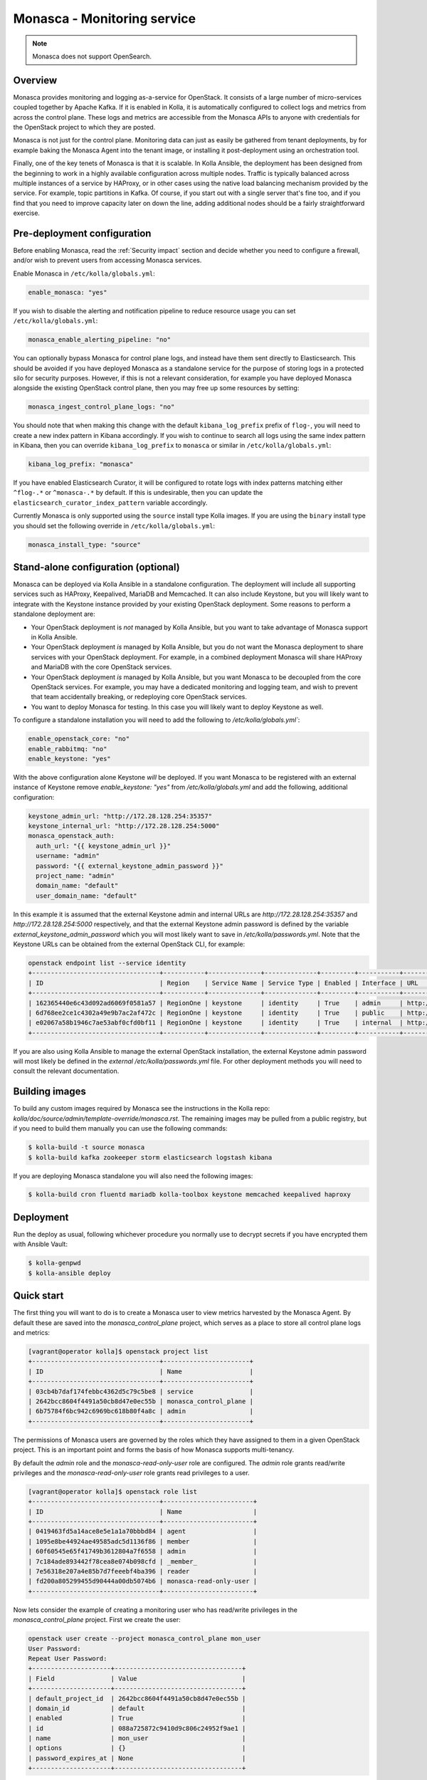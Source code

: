 .. _monasca-guide:

============================
Monasca - Monitoring service
============================

.. note::

   Monasca does not support OpenSearch.

Overview
~~~~~~~~

Monasca provides monitoring and logging as-a-service for OpenStack. It
consists of a large number of micro-services coupled together by Apache
Kafka. If it is enabled in Kolla, it is automatically configured to collect
logs and metrics from across the control plane. These logs and metrics
are accessible from the Monasca APIs to anyone with credentials for
the OpenStack project to which they are posted.

Monasca is not just for the control plane. Monitoring data can just as
easily be gathered from tenant deployments, by for example baking the
Monasca Agent into the tenant image, or installing it post-deployment
using an orchestration tool.

Finally, one of the key tenets of Monasca is that it is scalable. In Kolla
Ansible, the deployment has been designed from the beginning to work in a
highly available configuration across multiple nodes. Traffic is typically
balanced across multiple instances of a service by HAProxy, or in other
cases using the native load balancing mechanism provided by the service.
For example, topic partitions in Kafka. Of course, if you start out with
a single server that's fine too, and if you find that you need to improve
capacity later on down the line, adding additional nodes should be a
fairly straightforward exercise.

Pre-deployment configuration
~~~~~~~~~~~~~~~~~~~~~~~~~~~~

Before enabling Monasca, read the :ref:`Security impact` section and
decide whether you need to configure a firewall, and/or wish to prevent
users from accessing Monasca services.

Enable Monasca in ``/etc/kolla/globals.yml``:

.. code-block:: yaml

   enable_monasca: "yes"

If you wish to disable the alerting and notification pipeline to reduce
resource usage you can set ``/etc/kolla/globals.yml``:

.. code-block:: yaml

   monasca_enable_alerting_pipeline: "no"

You can optionally bypass Monasca for control plane logs, and instead have
them sent directly to Elasticsearch. This should be avoided if you have
deployed Monasca as a standalone service for the purpose of storing
logs in a protected silo for security purposes. However, if this is not
a relevant consideration, for example you have deployed Monasca alongside the
existing OpenStack control plane, then you may free up some resources by
setting:

.. code-block:: yaml

   monasca_ingest_control_plane_logs: "no"

You should note that when making this change with the default
``kibana_log_prefix`` prefix of ``flog-``, you will need to create a new
index pattern in Kibana accordingly. If you wish to continue to search all
logs using the same index pattern in Kibana, then you can override
``kibana_log_prefix`` to ``monasca`` or similar in ``/etc/kolla/globals.yml``:

.. code-block:: yaml

   kibana_log_prefix: "monasca"

If you have enabled Elasticsearch Curator, it will be configured to rotate
logs with index patterns matching either ``^flog-.*`` or ``^monasca-.*`` by
default. If this is undesirable, then you can update the
``elasticsearch_curator_index_pattern`` variable accordingly.

Currently Monasca is only supported using the ``source`` install type Kolla
images. If you are using the ``binary`` install type you should set the
following override in ``/etc/kolla/globals.yml``:

.. code-block:: yaml

   monasca_install_type: "source"

Stand-alone configuration (optional)
~~~~~~~~~~~~~~~~~~~~~~~~~~~~~~~~~~~~

Monasca can be deployed via Kolla Ansible in a standalone configuration. The
deployment will include all supporting services such as HAProxy, Keepalived,
MariaDB and Memcached. It can also include Keystone, but you will likely
want to integrate with the Keystone instance provided by your existing
OpenStack deployment. Some reasons to perform a standalone deployment are:

* Your OpenStack deployment is *not* managed by Kolla Ansible, but you want
  to take advantage of Monasca support in Kolla Ansible.
* Your OpenStack deployment *is* managed by Kolla Ansible, but you do not
  want the Monasca deployment to share services with your OpenStack
  deployment. For example, in a combined deployment Monasca will share HAProxy
  and MariaDB with the core OpenStack services.
* Your OpenStack deployment *is* managed by Kolla Ansible, but you want
  Monasca to be decoupled from the core OpenStack services. For example, you
  may have a dedicated monitoring and logging team, and wish to prevent that
  team accidentally breaking, or redeploying core OpenStack services.
* You want to deploy Monasca for testing. In this case you will likely want
  to deploy Keystone as well.

To configure a standalone installation you will need to add the following to
`/etc/kolla/globals.yml``:

.. code-block:: yaml

   enable_openstack_core: "no"
   enable_rabbitmq: "no"
   enable_keystone: "yes"

With the above configuration alone Keystone *will* be deployed. If you want
Monasca to be registered with an external instance of Keystone remove
`enable_keystone: "yes"` from `/etc/kolla/globals.yml` and add the following,
additional configuration:

.. code-block:: yaml

   keystone_admin_url: "http://172.28.128.254:35357"
   keystone_internal_url: "http://172.28.128.254:5000"
   monasca_openstack_auth:
     auth_url: "{{ keystone_admin_url }}"
     username: "admin"
     password: "{{ external_keystone_admin_password }}"
     project_name: "admin"
     domain_name: "default"
     user_domain_name: "default"

In this example it is assumed that the external Keystone admin and internal
URLs are `http://172.28.128.254:35357` and `http://172.28.128.254:5000`
respectively, and that the external Keystone admin password is defined by
the variable `external_keystone_admin_password` which you will most likely
want to save in `/etc/kolla/passwords.yml`. Note that the Keystone URLs can
be obtained from the external OpenStack CLI, for example:

.. code-block:: console

   openstack endpoint list --service identity
   +----------------------------------+-----------+--------------+--------------+---------+-----------+-----------------------------+
   | ID                               | Region    | Service Name | Service Type | Enabled | Interface | URL                         |
   +----------------------------------+-----------+--------------+--------------+---------+-----------+-----------------------------+
   | 162365440e6c43d092ad6069f0581a57 | RegionOne | keystone     | identity     | True    | admin     | http://172.28.128.254:35357 |
   | 6d768ee2ce1c4302a49e9b7ac2af472c | RegionOne | keystone     | identity     | True    | public    | http://172.28.128.254:5000  |
   | e02067a58b1946c7ae53abf0cfd0bf11 | RegionOne | keystone     | identity     | True    | internal  | http://172.28.128.254:5000  |
   +----------------------------------+-----------+--------------+--------------+---------+-----------+-----------------------------+

If you are also using Kolla Ansible to manage the external OpenStack
installation, the external Keystone admin password will most likely
be defined in the *external* `/etc/kolla/passwords.yml` file. For other
deployment methods you will need to consult the relevant documentation.

Building images
~~~~~~~~~~~~~~~

To build any custom images required by Monasca see the instructions in the
Kolla repo: `kolla/doc/source/admin/template-override/monasca.rst`. The
remaining images may be pulled from a public registry, but if you need to build
them manually you can use the following commands:

.. code-block:: console

   $ kolla-build -t source monasca
   $ kolla-build kafka zookeeper storm elasticsearch logstash kibana

If you are deploying Monasca standalone you will also need the following
images:

.. code-block:: console

   $ kolla-build cron fluentd mariadb kolla-toolbox keystone memcached keepalived haproxy

Deployment
~~~~~~~~~~

Run the deploy as usual, following whichever procedure you normally use
to decrypt secrets if you have encrypted them with Ansible Vault:

.. code-block:: console

   $ kolla-genpwd
   $ kolla-ansible deploy

Quick start
~~~~~~~~~~~

The first thing you will want to do is to create a Monasca user to view
metrics harvested by the Monasca Agent. By default these are saved into the
`monasca_control_plane` project, which serves as a place to store all
control plane logs and metrics:

.. code-block:: console

   [vagrant@operator kolla]$ openstack project list
   +----------------------------------+-----------------------+
   | ID                               | Name                  |
   +----------------------------------+-----------------------+
   | 03cb4b7daf174febbc4362d5c79c5be8 | service               |
   | 2642bcc8604f4491a50cb8d47e0ec55b | monasca_control_plane |
   | 6b75784f6bc942c6969bc618b80f4a8c | admin                 |
   +----------------------------------+-----------------------+

The permissions of Monasca users are governed by the roles which they have
assigned to them in a given OpenStack project. This is an important point
and forms the basis of how Monasca supports multi-tenancy.

By default the `admin` role and the `monasca-read-only-user` role are
configured. The `admin` role grants read/write privileges and the
`monasca-read-only-user` role grants read privileges to a user.

.. code-block:: console

   [vagrant@operator kolla]$ openstack role list
   +----------------------------------+------------------------+
   | ID                               | Name                   |
   +----------------------------------+------------------------+
   | 0419463fd5a14ace8e5e1a1a70bbbd84 | agent                  |
   | 1095e8be44924ae49585adc5d1136f86 | member                 |
   | 60f60545e65f41749b3612804a7f6558 | admin                  |
   | 7c184ade893442f78cea8e074b098cfd | _member_               |
   | 7e56318e207a4e85b7d7feeebf4ba396 | reader                 |
   | fd200a805299455d90444a00db5074b6 | monasca-read-only-user |
   +----------------------------------+------------------------+

Now lets consider the example of creating a monitoring user who has
read/write privileges in the `monasca_control_plane` project. First
we create the user:

.. code-block:: console

   openstack user create --project monasca_control_plane mon_user
   User Password:
   Repeat User Password:
   +---------------------+----------------------------------+
   | Field               | Value                            |
   +---------------------+----------------------------------+
   | default_project_id  | 2642bcc8604f4491a50cb8d47e0ec55b |
   | domain_id           | default                          |
   | enabled             | True                             |
   | id                  | 088a725872c9410d9c806c24952f9ae1 |
   | name                | mon_user                         |
   | options             | {}                               |
   | password_expires_at | None                             |
   +---------------------+----------------------------------+

Secondly we assign the user the `admin` role in the `monasca_control_plane`
project:

.. code-block:: console

   openstack role add admin --project monasca_control_plane --user mon_user

Alternatively we could have assigned the user the read only role:

.. code-block:: console

    openstack role add monasca_read_only_user --project monasca_control_plane --user mon_user

The user is now active and the credentials can be used to generate an
OpenStack token which can be added to the Monasca Grafana datasource in
Grafana. For example, first set the OpenStack credentials for the project
you wish to view metrics in. This is normally easiest to do by logging into
Horizon with the user you have configured for monitoring, switching to
the OpenStack project you wish to view metrics in, and then downloading
the credentials file for that project. The credentials file can then
be sourced from the command line. You can then generate a token for the
datasource using the following command:

.. code-block:: console

   openstack token issue

You should then log into Grafana. By default Grafana is available on port
`3000` on both internal and external VIPs. See the
:ref:`Grafana guide<grafana-guide>` for further details. Once in Grafana
you can select the Monasca datasource and add your token to it. You are
then ready to view metrics from Monasca.

For log analysis Kibana is also available, by default on port `5601` on both
internal and external VIPs. Currently the Keystone authentication plugin is
not configured and the HAProxy endpoints are protected by a password which is
defined in `/etc/kolla/passwords.yml` under `kibana_password`.

Migrating state from an existing Monasca deployment
~~~~~~~~~~~~~~~~~~~~~~~~~~~~~~~~~~~~~~~~~~~~~~~~~~~

These steps should be considered after Monasca has been deployed by Kolla. The
aim here is to provide some general guidelines on how to migrate service
databases. Migration of time series or log data is not considered.

Migrating service databases
^^^^^^^^^^^^^^^^^^^^^^^^^^^

The first step is to dump copies of the existing Monasca database. For example:

.. code-block:: console

   mysqldump -h 10.0.0.1 -u monasca_db_user -p monasca_db > monasca_db.sql

This can then be used to replace the Kolla managed Monasca database. Note that
it is simplest to get the database password, IP and port from the Monasca API
Kolla config file in `/etc/kolla/monasca-api`. Also note that the commands
below drop and recreate the database before loading in the existing database.

.. code-block:: console

   mysql -h 192.168.0.1 -u monasca -p -e "drop database monasca; create database monasca;"
   mysql -h 192.198.0.1 -u monasca -p monasca < monasca_db.sql

Migrating passwords
^^^^^^^^^^^^^^^^^^^

The next step is to set the Kolla Ansible service passwords so that they
match the legacy services. The alternative of changing the passwords to match
the passwords generated by Kolla Ansible is not considered here.

The passwords which you may wish to set to match the original passwords are:

.. code-block:: console

   monasca_agent_password:

These can be found in the Kolla Ansible passwords file.

Stamping the database with an Alembic revision ID (migrations from pre-Rocky)
^^^^^^^^^^^^^^^^^^^^^^^^^^^^^^^^^^^^^^^^^^^^^^^^^^^^^^^^^^^^^^^^^^^^^^^^^^^^^

Kolla Ansible supports deploying Monasca from the Rocky release onwards. If
you are migrating from Queens or below, your database will not have been
stamped with a revision ID by Alembic, and this will not be automatic.
Support for Alembic migrations was added to Monasca in the Rocky release.
You will first need to make sure that the database you have loaded in has
been manually migrated to the Queens schema. You can then stamp the database
from any Monasca API container running the Rocky release onwards. An example
of how this can be done is given below:

.. code-block:: console

   sudo docker exec -it monasca_api monasca_db stamp --from-fingerprint

Applying the configuration
^^^^^^^^^^^^^^^^^^^^^^^^^^

Restart Monasca services on all nodes, for example:

.. code-block:: console

   for service in `docker ps | grep monasca_ | awk '{print $11}'`; do docker restart $service; done

Apply the password changes by running the following command:

.. code-block:: console

   kolla-ansible reconfigure -t monasca

Cleanup
~~~~~~~

From time-to-time it may be necessary to manually invoke the Monasca cleanup
command. Normally this will be triggered automatically during an upgrade for
services which are removed or disabled by default. However, volume cleanup
will always need to be addressed manually. It may also be necessary to run the
cleanup command when disabling certain parts of the Monasca pipeline. A full
list of scenarios in which you must run the cleanup command is given below.
Those marked as automatic will be triggered as part of an upgrade.

- Upgrading from Victoria to Wallaby to remove the unused Monasca Log
  Transformer service (automatic).
- Upgrading from Victoria to Wallaby to remove the Monasca Log Metrics
  service, unless the option to disable it by default has been overridden in
  Wallaby (automatic).
- Upgrading from Wallaby to Xena to remove the Monasca Log Metrics service
  if the option to disable it by default was overridden in Wallaby (automatic).
- If you have disabled the alerting pipeline via the
  `monasca_enable_alerting_pipeline` flag after you have deployed the alerting
  services.

The cleanup command can be invoked from the Kolla Ansible CLI, for example:

.. code-block:: console

   kolla-ansible monasca_cleanup

Following cleanup, you may also choose to remove unused container volumes.
It is recommended to run this manually on each Monasca service host. Note
that `docker prune` will indiscriminately remove all unused volumes,
which may not always be what you want. If you wish to keep a subset of
unused volumes, you can remove them individually.

To remove all unused volumes on a host:

.. code-block:: console

   docker prune

To remove a single unused volume, run for example:

.. code-block:: console

   docker volume rm monasca_log_transformer_data

System requirements and performance impact
~~~~~~~~~~~~~~~~~~~~~~~~~~~~~~~~~~~~~~~~~~

Monasca will deploy the following Docker containers:

* Apache Kafka
* Apache Storm (optional)
* Apache Zookeeper
* Elasticsearch
* Grafana
* InfluxDB
* Kibana
* Monasca Agent Collector
* Monasca Agent Forwarder
* Monasca Agent Statsd
* Monasca API
* Monasca Log API
* Monasca Log Metrics (Logstash, optional, deprecated)
* Monasca Log Persister (Logstash)
* Monasca Notification (optional)
* Monasca Persister
* Monasca Thresh (Apache Storm topology, optional)

In addition to these, Monasca will also utilise Kolla deployed MariaDB,
Keystone, Memcached and HAProxy/Keepalived. The Monasca Agent containers
will, by default, be deployed on all nodes managed by Kolla Ansible. This
includes all nodes in the control plane as well as compute, storage and
monitoring nodes.

Whilst these services will run on an all-in-one deployment, in a production
environment it is recommended to use at least one dedicated monitoring node
to avoid the risk of starving core OpenStack services of resources. As a
general rule of thumb, for a standalone monitoring server running Monasca
in a production environment, you will need at least 32GB RAM and a recent
multi-core CPU. You will also need enough space to store metrics and logs,
and to buffer these in Kafka. Whilst Kafka is happy with spinning disks,
you will likely want to use SSDs to back InfluxDB and Elasticsearch.

If resources are tight, it is possible to disable the alerting and
notification pipeline which removes the need for Apache Storm, Monasca
Thresh and Monasca Notification. This can have a significant effect.

.. _Security impact:

Security impact
~~~~~~~~~~~~~~~

The Monasca API, Log API, Grafana and Kibana ports will be exposed on
public endpoints via HAProxy/Keepalived. If your public endpoints are
exposed externally, then you should use a firewall to restrict access.
You should also consider whether you wish to allow tenants to access
these services on the internal network.

If you are using the multi-tenant capabilities of Monasca there is a risk
that tenants could gain access to other tenants logs and metrics. This could
include logs and metrics for the control plane which could reveal sensitive
information about the size and nature of the deployment.

Another risk is that users may gain access to system logs via Kibana, which
is not accessed via the Monasca APIs. Whilst Kolla configures a password out
of the box to restrict access to Kibana, the password will not apply if a
user has access to the network on which the individual Kibana service(s) bind
behind HAProxy. Note that Elasticsearch, which is not protected by a
password, will also be directly accessible on this network, and therefore
great care should be taken to ensure that untrusted users do not have access
to it.

A full evaluation of attack vectors is outside the scope of this document.

Assignee
~~~~~~~~

Monasca support in Kolla was contributed by StackHPC Ltd. and the Kolla
community. If you have any issues with the deployment please ask in the
Kolla IRC channel.
